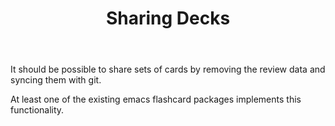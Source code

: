 #+TITLE: Sharing Decks

It should be possible to share sets of cards by removing the review
data and syncing them with git.

At least one of the existing emacs flashcard packages implements this
functionality.
